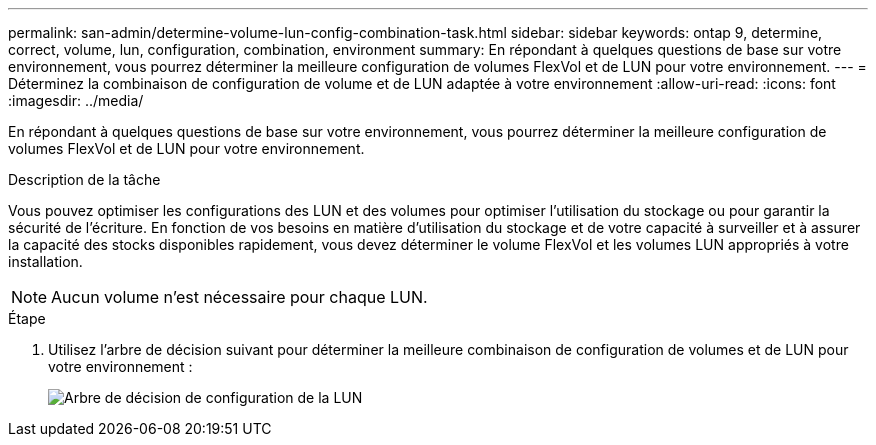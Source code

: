 ---
permalink: san-admin/determine-volume-lun-config-combination-task.html 
sidebar: sidebar 
keywords: ontap 9, determine, correct, volume, lun, configuration, combination, environment 
summary: En répondant à quelques questions de base sur votre environnement, vous pourrez déterminer la meilleure configuration de volumes FlexVol et de LUN pour votre environnement. 
---
= Déterminez la combinaison de configuration de volume et de LUN adaptée à votre environnement
:allow-uri-read: 
:icons: font
:imagesdir: ../media/


[role="lead"]
En répondant à quelques questions de base sur votre environnement, vous pourrez déterminer la meilleure configuration de volumes FlexVol et de LUN pour votre environnement.

.Description de la tâche
Vous pouvez optimiser les configurations des LUN et des volumes pour optimiser l'utilisation du stockage ou pour garantir la sécurité de l'écriture. En fonction de vos besoins en matière d'utilisation du stockage et de votre capacité à surveiller et à assurer la capacité des stocks disponibles rapidement, vous devez déterminer le volume FlexVol et les volumes LUN appropriés à votre installation.

[NOTE]
====
Aucun volume n'est nécessaire pour chaque LUN.

====
.Étape
. Utilisez l'arbre de décision suivant pour déterminer la meilleure combinaison de configuration de volumes et de LUN pour votre environnement :
+
image:lun-thin-provisioning-san-admin.gif["Arbre de décision de configuration de la LUN"]



